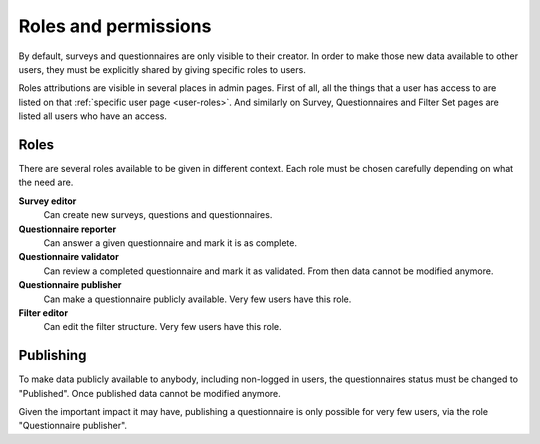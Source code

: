 Roles and permissions
=====================

By default, surveys and questionnaires are only visible to their creator. In
order to make those new data available to other users, they must be explicitly
shared by giving specific roles to users.

Roles attributions are visible in several places in admin pages. First of all,
all the things that a user has access to are listed on that
:ref:`specific user page <user-roles>`. And similarly on Survey, Questionnaires
and Filter Set pages are listed all users who have an access.


Roles
-----

There are several roles available to be given in different context. Each role
must be chosen carefully depending on what the need are.

**Survey editor**
    Can create new surveys, questions and questionnaires.

**Questionnaire reporter**
    Can answer a given questionnaire and mark it is as complete.

**Questionnaire validator**
    Can review a completed questionnaire and mark it as validated. From then
    data cannot be modified anymore.

**Questionnaire publisher**
    Can make a questionnaire publicly available. Very few users have this role.

**Filter editor**
    Can edit the filter structure. Very few users have this role.


Publishing
----------

To make data publicly available to anybody, including non-logged in users, the
questionnaires status must be changed to "Published". Once published data cannot
be modified anymore.

Given the important impact it may have, publishing a questionnaire is only
possible for very few users, via the role "Questionnaire publisher".

